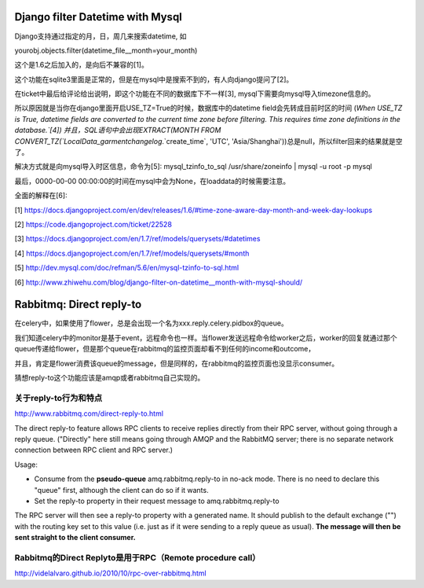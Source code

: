 Django filter Datetime with Mysql
=================================
Django支持通过指定的月，日，周几来搜索datetime, 如

yourobj.objects.filter(datetime_file__month=your_month)

这个是1.6之后加入的，是向后不兼容的[1]。

这个功能在sqlite3里面是正常的，但是在mysql中是搜索不到的，有人向django提问了[2]。

在ticket中最后给评论给出说明，即这个功能在不同的数据库下不一样[3], mysql下需要向mysql导入timezone信息的。

所以原因就是当你在django里面开启USE_TZ=True的时候，数据库中的datetime field会先转成目前时区的时间
(`When USE_TZ is True, datetime fields are converted to the current time zone before filtering. This requires time zone definitions in the database.`[4])
并且，SQL语句中会出现EXTRACT(MONTH FROM CONVERT_TZ(`LocalData_garmentchangelog`.`create_time`, 'UTC', 'Asia/Shanghai'))总是null，所以filter回来的结果就是空了。

解决方式就是向mysql导入时区信息，命令为[5]:
mysql_tzinfo_to_sql /usr/share/zoneinfo | mysql -u root -p mysql

最后，0000-00-00 00:00:00的时间在mysql中会为None，在loaddata的时候需要注意。

全面的解释在[6]:


[1] https://docs.djangoproject.com/en/dev/releases/1.6/#time-zone-aware-day-month-and-week-day-lookups

[2] https://code.djangoproject.com/ticket/22528

[3] https://docs.djangoproject.com/en/1.7/ref/models/querysets/#datetimes

[4] https://docs.djangoproject.com/en/1.7/ref/models/querysets/#month

[5] http://dev.mysql.com/doc/refman/5.6/en/mysql-tzinfo-to-sql.html

[6] http://www.zhiwehu.com/blog/django-filter-on-datetime__month-with-mysql-should/

Rabbitmq: Direct reply-to
==========================

在celery中，如果使用了flower，总是会出现一个名为xxx.reply.celery.pidbox的queue。

我们知道celery中的monitor是基于event，远程命令也一样。当flower发送远程命令给worker之后，worker的回复就通过那个queue传递给flower，但是那个queue在rabbitmq的监控页面却看不到任何的income和outcome，

并且，肯定是flower消费该queue的message，但是同样的，在rabbitmq的监控页面也没显示consumer。

猜想reply-to这个功能应该是amqp或者rabbitmq自己实现的。

关于reply-to行为和特点
----------------------
http://www.rabbitmq.com/direct-reply-to.html

The direct reply-to feature allows RPC clients to receive replies directly from their RPC server, without going through a reply queue. ("Directly" here still means going through AMQP and the RabbitMQ server; there is no separate network connection between RPC client and RPC server.)

Usage:

* Consume from the **pseudo-queue** amq.rabbitmq.reply-to in no-ack mode. There is no need to declare this "queue" first, although the client can do so if it wants.

* Set the reply-to property in their request message to amq.rabbitmq.reply-to

The RPC server will then see a reply-to property with a generated name. It should publish to the default exchange ("") with the routing key set to this value (i.e. just as if it were sending to a reply queue as usual). **The message will then be sent straight to the client consumer.**

Rabbitmq的Direct Replyto是用于RPC（Remote procedure call）
-----------------------------------------------------------

http://videlalvaro.github.io/2010/10/rpc-over-rabbitmq.html
